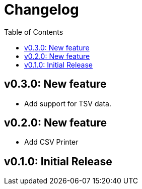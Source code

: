 = Changelog
:toc:

== v0.3.0: New feature

* Add support for TSV data.

== v0.2.0: New feature

* Add CSV Printer

== v0.1.0: Initial Release
